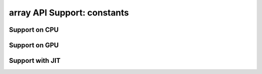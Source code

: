 array API Support: constants
============================

.. _array_api_support_constants_cpu:

Support on CPU
--------------

.. array-api-support-per-function::
    :module: constants
    :backend_type: cpu

.. _array_api_support_constants_gpu:

Support on GPU
--------------

.. array-api-support-per-function::
    :module: constants
    :backend_type: gpu

.. _array_api_support_constants_jit:

Support with JIT
----------------

.. array-api-support-per-function::
    :module: constants
    :backend_type: jit
